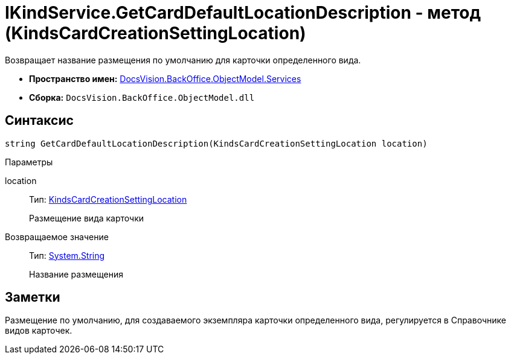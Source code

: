 = IKindService.GetCardDefaultLocationDescription - метод (KindsCardCreationSettingLocation)

Возвращает название размещения по умолчанию для карточки определенного вида.

* *Пространство имен:* xref:api/DocsVision/BackOffice/ObjectModel/Services/Services_NS.adoc[DocsVision.BackOffice.ObjectModel.Services]
* *Сборка:* `DocsVision.BackOffice.ObjectModel.dll`

== Синтаксис

[source,csharp]
----
string GetCardDefaultLocationDescription(KindsCardCreationSettingLocation location)
----

Параметры

location::
Тип: xref:api/DocsVision/BackOffice/ObjectModel/KindsCardCreationSettingLocation_EN.adoc[KindsCardCreationSettingLocation]
+
Размещение вида карточки

Возвращаемое значение::
Тип: http://msdn.microsoft.com/ru-ru/library/system.string.aspx[System.String]
+
Название размещения

== Заметки

Размещение по умолчанию, для создаваемого экземпляра карточки определенного вида, регулируется в Справочнике видов карточек.
